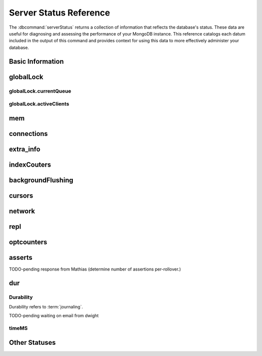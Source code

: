 =======================
Server Status Reference
=======================

.. default-domain:: mongodb

The :dbcommand:`serverStatus` returns a collection of information that
reflects the database's status. These data are useful for diagnosing
and assessing the performance of your MongoDB instance. This reference
catalogs each datum included in the output of this command and
provides context for using this data to more effectively administer
your database.

Basic Information
-----------------

.. status:: host

   The :status:`host` field contains the system's hostname. In Unix/Linux
   system, this should be the same as the output of the ``hostname``
   command.

.. status:: version

   The :status:`version` field contains the version of MongoDB running on
   the current :program:`mongod` or :program:`mongos` instance.

.. status:: process

   The :status:`process` field identifies which kind of MongoDB instance is
   running. Possible values are:

   - :program:`mongos`
   - :program:`mongod`

.. status:: uptime

   The value of the :status:`uptime` field corresponds to the number of
   seconds that the :program:`mongos` or :program:`mongod` process has
   been active.

.. status:: uptimeEstimate

   :status:`uptimeEstimate` provides the uptime as calculated from MongoDB's
   internal course-grained time keeping system.

.. status:: localTime

   The :status:`localTime` value is the current time, according to the
   server, in UTC specified in an ISODate format.

.. _globallock:

globalLock
----------

.. status:: globalLock

   The :status:`globalLock` data structure contains information regarding
   the database's current lock state, historical lock status, current
   operation queue, and the number of active clients.

.. status:: globalLock.toalTime

   The value of :status:`globalLock.totalTime` represents the time, in
   microseconds, since the database last started, that the
   :status:`globalLock` has existed.

   Larger values indicate that the database has been unavailable for
   more time; however, :status:`uptime` provides context for this
   datum. Also consider the effect of long-running administrative
   operations on this value.

.. status:: globalLock.lockTime

   The value of :status:`globalLock.lockTime` represents the time, in
   microseconds, since the database last started, that the
   :status:`globalLock` has been *held*.

   Consider this value in combination with the value of
   :status:`globalLock.totalTime`. MongoDB aggregates these values in
   the :status:`globalLock.ratio` value. If the
   :status:`globalLock.ratio` value is small but
   :status:`globalLock.totalTime` is high the :status:`globalLock` has
   typically been held frequently for shorter periods of time, which
   may be indicative of a more normal use pattern. If the
   :status:`globalLock.lockTime` is higher and the
   :status:`globalLock.totalTime` is smaller (relatively,) then fewer
   operations are responsible for a greater portion of server's use
   (relatively.)

.. status:: globalLock.ratio

   The value of :status:`gobalLock.ratio` displays the relationship between
   :status:`globalLock.lockTime` and :status:`globalLock.totalTime`.

   Low values indicate that operations have held the :status:`globalLock`
   frequently for shorter periods of time. High values indicate that
   operations have held :status:`globalLock` infrequently for longer periods of
   time.

.. _globallock-currentqueue:

globalLock.currentQueue
~~~~~~~~~~~~~~~~~~~~~~~

.. status:: globalLock.currentQueue

   The :status:`globalLock.currentQueue` data structure value provides more
   granular information concerning the number of operations queued
   because of a lock.

.. status:: globalLock.currentQueue.total

   The value of :status:`globalLock.currentQueue.total` provides a combined
   total of operations queued waiting for the lock.

   A consistently small queue, particularly of shorter operations
   should cause no concern. Also, consider this value in light of the
   size of queue waiting for the read lock
   (e.g. :status:`globalLock.currentQueue.readers`) and write-lock
   (e.g. :status:`globalLock.currentQueue.readers`) individually.

.. status:: globalLock.currentQueue.readers

   The value of :status:`globalLock.currentQueue.readers` is the number of
   operations that are currently queued and waiting for the
   read-lock. A consistently small write-queue, particularly of
   shorter operations should cause no concern.

.. status:: globalLock.currentQueue.writers

   The value of :status:`globalLock.currentQueue.writers` is the number of
   operations that are currently queued and waiting for the
   write-lock. A consistently small write-queue, particularly of
   shorter operations is no cause for concern.

globalLock.activeClients
~~~~~~~~~~~~~~~~~~~~~~~~

.. status:: globalLock.activeClients

   The :status:`globalLock.activeClients` data structure provides more
   granular information about the number of connected clients and the
   operation types (e.g. read or write) performed by these clients.

   Use this data to provide context for the :ref:`currentQueue
   <globallock-currentqueue>` data.

.. status:: globalLock.activeClients.total

   The value of :status:`globalLock.activeClients.total` is the total number
   of active client connections to the database. This combines clients
   that are performing read operations
   (e.g. :status:`globalLock.activeClients.readers`) and clients that
   are performing write operations (e.g. :status:`globalLock.activeClients.writers`).

.. status:: globalLock.activeClients.readers

   The value of :status:`globalLock.activeClients.readers` contains a count
   of the active client connections performing read operations.

.. status:: globalLock.activeClients.writers

   The value of :status:`globalLock.activeClients.writers` contains a count
   of active client connections performing write operations.

.. _memory-status:

mem
---

.. status:: mem

   The :status:`mem` data structure holds information regarding the target
   system architecture of :program:`mongod` and current memory use.

.. status:: mem.bits

   The value of :status:`mem.bits` is either ``64`` or ``32``,
   depending on which target architecture specified during the
   :program:`mongod` compilation process. In most instances this is
   ``64``, and this value does not change over time.

.. status:: mem.resident

   The value of :status:`mem.resident` is roughly equivalent to the amount
   of RAM, in bytes, currently used by the database process. In normal
   use this value tends to grow. In dedicated database servers this
   number tends to approach the total amount of system memory.

.. status:: mem.virtual

   :status:`mem.virtual` displays the quantity, in bytes, of virtual memory
   used by the :program:`mongod` process. In typical deployments this value
   is slightly larger than :status:`mem.mapped`. If this value is
   significantly (i.e. gigabytes) larger than :status:`mem.mapped`,
   this could indicate a memory leak.

   With :term:`journaling` enabled the value of :status:`mem.virtual`
   is twice the value of :status:`mem.mapped`.

.. status:: mem.supported

   :status:`mem.supported` is true when the underlying system supports
   extended memory information. If this value is false and the system
   does not support extended memory information, then other
   :status:`mem` values may not be accessible to the database server.

.. status:: mem.mapped

   The value of :status:`mem.mapped` provides the amount of mapped memory by
   the database. Because MognoDB uses memory-mapped files, this value
   is likely to be to be roughly equivalent to the total size of your
   database or databases.

connections
-----------

.. status:: connections

   The :status:`connections` sub document data regarding the
   current connection status and availability of the database
   server. Use these values to asses the current load and capacity
   requirements of the server.

.. status:: connections.current

   The value of :status:`connections.current` corresponds to the number of
   connections to the database server from clients. This number
   includes the current shell session. Consider the value of
   :status:`connections.available` to add more context to this
   datum.

   This figure will include the current shell connection as well as
   any inter-node connections to support a :term:`replica set` or
   :term:`shard cluster`.

.. status:: connections.available

   :status:`connections.available` provides a count of the number of unused
   available connections that the database can provide. Consider this
   value in combination with the value of
   :status:`connections.current` to understand the connection load on
   the database.

extra_info
----------

.. status:: extra_info

   The :status:`extra_info` data structure holds data collected by the
   :program:`mongod` instance about the underlying system. Your system may
   only report a subset of these fields.

.. status:: extra_info.note

   The field :status:`extra_info.note` reports that the data in this
   structure depend on the underlying platform, and has the text:
   "fields vary by platform."

.. status:: extra_info.heap_usage_bytes

   The :status:`extra_info.heap_usage_bytes` field is only available on
   Linux systems, and relates the total size in bytes of heap space
   used by the database process.

.. status:: extra_info.page_faults

   The :status:`extra_info.page_faults` field is only available on Linux
   systems, and relates the total number of page faults that require
   disk operations. Page faults refer to operations that require the
   database server to access data which isn't available in active
   memory. The :status:`page_fault <extra_info.page_faults>` counter may increase dramatically during
   moments of poor performance and may correlate with limited
   memory environments and larger data sets. Limited and sporadic page
   faults do not in and of themselves indicate an issue.

indexCouters
------------

.. status:: indexCouters

   The :status:`indexCounters` data structure contains information about the
   state and use of the indexes in MongoDB.

.. status:: indexCouters.btree

   The :status:`indexCounters.btree` data stricture contains data regarding
   MongoDB's :term:`btree` indexes.

.. status:: indexCouters.btree.accesses

   :status:`indexCounters.btree.accesses` reports the number of times
   that operations have accessed indexes. This value is the
   combination of the :status:`indexCounters.btree.hits` and
   :status:`indexCounters.btree.misses`. Higher values indicate that
   your database has indexes and that queries are taking advantage of
   these indexes. If this number does not grow over time, this might
   indicate that your indexes do not effectively support your use.

.. status:: indexCouters.btree.hits

   The :status:`indexCouters.btree.hits` value reflects the number of times
   that an index has been access and :program:`mongod` is able to return the
   index from memory.

   A higher value indicates effective index
   use. :status:`indexCounters.btree.hits` values that represent a
   greater proportion of the :status:`indexCounters.btree.accesses`
   value, tend to indicate more effective index configuration.

.. status:: indexCouters.btree.misses

   The :status:`indexCounters.btree.misses` value represents the
   number of times that an operation attempted to access an index that
   was not in memory. These "misses," do not indicate a failed query
   or operation, but rather an inefficient use of the index. Lower
   values in this field indicate better index use and likely overall
   performance as well.

.. status:: indexCounters.btree.resets

   The :status:`index Counter.btree.resets` value reflects the number of
   times that the index counters have been reset since the database
   last restarted. Typically this value is ``0``, but use this value
   to provide context for the data specified by other
   :status:`indexCounters` values.

.. status:: indexCouters.btree.missRatio

   The :status:`indexCounters.btree.missRatio` value is the ratio of
   :status:`indexCounters.btree.hits` to
   :status:`indexCounters.btree.misses` misses. This value is
   typically ``0`` or approaching ``0``.

backgroundFlushing
------------------

.. status:: backgroundFlushing

   :program:`mongod` periodically flushes writes to disk. In the default
   configuration, this happens every 60 seconds. The
   :status:`backgroundFlushing` data structure contains data that regarding
   these operations. Consider these values if you have concerns about
   write performance and :ref:`durability <durability-status>`.

.. status:: backgroundFlushing.flushes

   :status:`backgroundFlushing.flushes` is a counter that collects the
   number of times the database has flushed all writes to disk. This
   value will grow as database runs for longer periods of time.

.. status:: backgroundFlushing.total_ms

   The :status:`backgroundFlushing.total_ms` value provides the total number
   of milliseconds (ms) that the :program:`mongod` processes have spent
   writing (i.e. flushing) data to disk. Because this is an absolute
   value, consider the value of :status:`backgroundFlishing.flushes`
   and :status:`backgroundFlushing.average_ms` to provide better
   context for this datum.

.. status:: backgroundFlushing.average_ms

   The :status:`backgroundFlushing.average_ms` value describes the
   relationship between the number of flushes and the total amount of
   time that the database has spent writing data to disk. The larger
   :status:`backgroundFlushing.flushes` is, the more likely this value
   is likely to represent a "normal," time; however, abnormal data can
   skew this value.

   Use the :status:`backgroundFlushing.last_ms` to ensure that a high
   average is not skewed by transient historical issue or a
   random write distribution.

.. status:: backgroundFlushing.last_ms

   The value of the :status:`backgroundFlushing.last_ms` field is the amount
   of time, in milliseconds, that the last flush operation took to
   complete. Use this value to verify that the current performance of
   the server and is in line with the historical data provided by
   :status:`backgroundFlushing.average_ms` and
   :status:`backgroundFlushing.total_ms`.

.. status:: backgroundFlushing.last_finished

   The :status:`backgroundFlushing.last_finished` field provides a timestamp
   of the last completed flush operation in the :term:`ISODate`
   format. If this value is more than a few minutes old relative to
   your server's current time and accounting for differences in time
   zone, restarting the database may result in some data loss.

   Also consider ongoing operations that might skew this value by
   routinely block write operations.

cursors
-------

.. status:: cursors

   The :status:`cursors` data structure contains data regarding cursor state
   and use.

.. status:: cursors.totalOpen

   :status:`cursors.totalOpen` provides the number of cursors that
   MongoDB is maintaining for clients. Because MongoDB exhausts unused
   cursors, typically this value small or zero. However, if there is a
   queue, stale tailable cursors, or a large number of operations this
   value may rise.

.. status:: cursors.clientCursors_size

   .. deprecated:: 1.x
      See :status:`cursors.totalOpen` for this datum.

.. status:: cursors.timedOut

   :status:`cursors.timedOut` provides a counter of the total number
   of cursors that have timed out since the server process started. If
   this number is large or growing at a regular rate, this may
   indicate an application error.

network
-------

.. status:: network

   The :status:`network` data structure contains data regarding MongoDB's
   network use.

.. status:: network.bytesIn

   The value of the :status:`network.bytesIn` field reflects the
   amount of network traffic, in bytes, received *by* this
   database. Use this value to ensure that network traffic sent to the
   :program:`mongod` process is consistent with expectations and
   overall inter-application traffic.

.. status:: network.bytesOut

   The value of the :status:`network.bytesOut` field reflects the amount of
   network traffic, in bytes, sent *from* this database. Use this
   value to ensure that network traffic sent by the :program:`mongod` process
   is consistent with expectations and overall inter-application
   traffic.

.. status:: network.numRequests

   The :status:`network.numRequests` field is a counter of the total number
   of distinct requests that the server has received. Use this value
   to provide context for the :status:`network.bytesIn` and
   :status:`network.bytesOut` values to ensure that MongoDB's network
   utilization is consistent with expectations and application use.

repl
----

.. status:: repl

   The :status:`repl` data structure contains status information for
   MongoDB's replication (i.e. "replica set") configuration. These
   values only appear when the current host has replication enabled.

   See :doc:`/core/replication` for more information on replication.

.. status:: repl.setName

   The :status:`repl.setName` field contains a string with the name of the
   current replica set. This value reflects the :option:`--replSet <mongod --replSet>`
   command line argument, or :setting:`replSet` value in the
   configuration file.

   See :doc:`/core/replication` for more information on replication.

.. status:: repl.ismaster

   The value of the :status:`repl.ismaster` field is either "``true``" or
   "``false``" and reflects whether the current node is the master or
   primary node in the replica set.

   See :doc:`/core/replication` for more information on replication.

.. status:: repl.secondary

   The value of the :status:`repl.secondary` field is either "``true``" or
   "``false``" and reflects whether the current node is a secondary
   node in the replica set.

   See :doc:`/core/replication` for more information on replication.

.. status:: repl.hosts

   :status:`repl.hosts` is an array that lists the other nodes in the
   current replica set. Each member of the replica set appears in the
   form of "``hostname:port``".

   See :doc:`/core/replication` for more information on replication.

optcounters
-----------

.. status:: optcounters

   The :status:`opcounters` data structure provides an overview of database
   operations by type and makes it possible to analyze the load on
   the database in more granular manner.

   These numbers will grow over time and in response to database
   use. Analyze these values over time to track database utilization.

.. status:: optcounters.insert

   :status:`opcounters.insert` provides a counter of the total number of
   insert operations since the :program:`mongod` instance last started.

.. status:: optcounters.query

   :status:`opcounters.query` provides a counter of the total number of
   queries since the :program:`mongod` instance last started.

.. status:: optcounters.update

   :status:`opcounters.update` provides a counter of the total number of
   update operations since the :program:`mongod` instance last started.

.. status:: optcounters.delete

   :status:`opcounters.delete` provides a counter of the total number of
   delete operations since the :program:`mongod` instance last started.

.. status:: optcounters.getmore

   :status:`opcounters.getmore` provides a counter of the total number of
   "getmore" operations since the :program:`mongod` instance last
   started. On a primary node, this counter can be high even if the
   query count is low. Secondary nodes send ``getMore`` operations to
   the primary node as part of the replication process.

.. status:: optcounters.command

   :status:`opcounters.command` provides a counter of the total number of
   commands issued to the database since the :program:`mongod` instance last
   started.

asserts
-------

.. status:: asserts

   The :status:`asserts` data structure provides an account of the number of
   asserts on the database. While assert errors are typically
   uncommon, if there are non-zero values for the :status:`asserts`, you
   should check the log file for the :program:`mongod` process for more
   information. In many cases these errors are trivial, but are worth
   investigating.

.. status:: asserts.regular

   The :status:`asserts.regular` counter tracks the number of regular
   assertions raised since the server process started. Check the log
   file for more information about these messages.

.. status:: asserts.warning

   The :status:`asserts.warning` counter tracks the number of warnings
   raised since the server process started. Check the log file for
   more information about these warnings.

.. status:: asserts.msg

   The :status:`asserts.msg` counter tracks the number of message assertions
   raised since the server process started. Check the log file for
   more information about these messages.

.. status:: asserts.user

   The :status:`asserts.users` counter reports the number of "user asserts"
   that have occurred since the last time the server process
   started. These are errors that user may generate, such as out of
   disk space or duplicate key. You can prevent these assertions by
   fixing a problem with your application or deployment. Check the
   MongoDB log for more information.

.. status:: asserts.rollovers

   The :status:`asserts.rollovers` counter displays the number of times that
   the rollover counters have rolled over since the last time the
   server process started. The counters will rollover to zero after
   **TK** assertions. Use this value to provide context to the other
   values in the :status:`asserts` data structure.

TODO-pending response from Mathias (determine number of assertions per-rollover.)

.. _durability-status:

dur
---

Durability
~~~~~~~~~~

Durability refers to :term:`journaling`.

.. status:: dur

   The :status:`dur` (for "durability") data structure contains data
   regarding MongoDB's journaling. :program:`mongod` must be running
   with journaling for these data to appear in the output of
   ":dbcommand:`serverStatus`".

   See :doc:`/core/journaling` for more information about journaling
   operations.

.. status:: dur.commits

   The :status:`dur.commits` value provides the number of commits to the
   journal in the last commit interval.

   MongoDB groups commits to the journal to improve performance. By
   default the interval is 100 milliseconds (ms), but the interval is
   configurable as a run-time option and can range from 2ms to 300ms.

.. status:: dur.journaledMB

   The :status:`dur.journaledMB` value provides the amount of data in
   megabytes (MB) written to the journal in the last commit interval.

   MongoDB groups commits to the journal to improve performance. By
   default the commit interval is 100 milliseconds (ms), but the
   interval is configurable as a run-time option and can range from
   2ms to 300ms.

.. status:: dur.writeToDataFilesMB

   The :status:`dur.writeToDataFilesMB` value provides the amount of data in
   megabytes (MB) written from the journal to the data files in the
   last commit interval.

   MongoDB groups Commits to the journal to improve performance. By
   default the commit interval is 100 milliseconds (ms), but the
   interval is configurable as a run-time option and can range from
   2ms to 300ms.

.. status:: dur.compression

   The :status:`dur.compression` value undocumented.

TODO-pending waiting on email from dwight

.. status:: dur.commitsInWriteLock

   The value of the field :status:`dur.commitsInWriteLock` provides a count
   of the commits that behind a write lock. Commits in a write lock
   are undesirable and may indicate a capacity limitation for the
   database.

.. status:: dur.earlyCommits

   The :status:`dur.earlyCommits` value reflects the number of time MongoDB
   requested a commit before the scheduled commit interval. Use this
   value to ensure that your journal commit interval is not too long
   for your deployment

timeMS
~~~~~~

.. status:: dur.timeMS

   The :status:`dur.timeMS` data structure provides information about the
   performance of the :program:`mongod` instance for journaling operations.

.. status:: dur.timeMS.dt

   The :status:`dur.timeMS.dt` value provides, in milliseconds, the length
   of time over which MongoDB collected the :status:`dur.timeMS` data. Use
   this field to provide context to the adjacent values.

.. status:: dur.timeMS.prepLogBuffer

   The :status:`dur.timeMS.prepLogBuffer` value provides, in milliseconds,
   the amount of time preparing to write to the journal. Smaller
   values indicate better journal performance.

.. status:: dur.timeMS.writeToJournal

   The :status:`dur.timeMS.writeToJournal` value provides, in milliseconds,
   the amount of time spent actually writing to the journal. File
   system speeds and device interfaces can affect performance.

.. status:: dur.timeMS.writeToDataFiles

   The :status:`dur.timeMS.writeToDataFiles` value provides, in
   milliseconds, the amount of time spent writing to data files after
   journaling. File system speeds and device interfaces can affect
   performance.

.. status:: dur.timeMS.remapPrivateView

   The :status:`dur.timeMS.remapPrivateView` value provides, in
   milliseconds, the amount of time remapping copy-on-write memory
   mapped views. Smaller values indicate better journal performance.

Other Statuses
--------------

.. status:: writeBacksQueued

   The value of :status:`writeBacksQueued` is "``true``" when there
   are operations from a :program:`mongos` instance queued for
   retrying. Typically this option is false.
